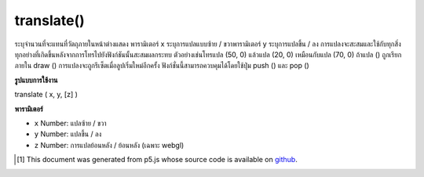.. raw:: html

	<script src="https://sketch.netpie.io/widget/p5-widget.js"></script>

translate()
===========

ระบุจำนวนที่จะแทนที่วัตถุภายในหน้าต่างแสดง พารามิเตอร์ x ระบุการแปลแบบซ้าย / ขวาพารามิเตอร์ y ระบุการแปลขึ้น / ลง 
การแปลงจะสะสมและใช้กับทุกสิ่งทุกอย่างที่เกิดขึ้นหลังจากการโทรไปยังฟังก์ชันนั้นสะสมผลกระทบ ตัวอย่างเช่นโทรแปล (50, 0) แล้วแปล (20, 0) เหมือนกับแปล (70, 0) ถ้าแปล () ถูกเรียกภายใน draw () การแปลงจะถูกรีเซ็ตเมื่อลูปเริ่มใหม่อีกครั้ง ฟังก์ชั่นนี้สามารถควบคุมได้โดยใช้ปุ่ม push () และ pop ()

.. Specifies an amount to displace objects within the display window.
.. The x parameter specifies left/right translation, the y parameter
.. specifies up/down translation.
.. 
.. Transformations are cumulative and apply to everything that happens after
.. and subsequent calls to the function accumulates the effect. For example,
.. calling translate(50, 0) and then translate(20, 0) is the same as
.. translate(70, 0). If translate() is called within draw(), the
.. transformation is reset when the loop begins again. This function can be
.. further controlled by using push() and pop().

**รูปแบบการใช้งาน**

translate ( x, y, [z] )

**พารามิเตอร์**

- ``x``  Number: แปลซ้าย / ขวา

- ``y``  Number: แปลขึ้น / ลง

- ``z``  Number: การแปลย้อนหลัง / ย้อนหลัง (เฉพาะ webgl)

.. ``x``  Number: left/right translation
.. ``y``  Number: up/down translation
.. ``z``  Number: forward/backward translation (webgl only)

.. raw:: html

	<script type="text/p5" data-autoplay data-hide-sourcecode>
	translate(30, 20);
	rect(0, 0, 55, 55);

	</script>

	<br><br>

	<script type="text/p5" data-autoplay data-hide-sourcecode>
	
	rect(0, 0, 55, 55);  // Draw rect at original 0,0
	translate(30, 20);
	rect(0, 0, 55, 55);  // Draw rect at new 0,0
	translate(14, 14);
	rect(0, 0, 55, 55);  // Draw rect at new 0,0

	</script>

	<br><br>

..  [#f1] This document was generated from p5.js whose source code is available on `github <https://github.com/processing/p5.js>`_.
